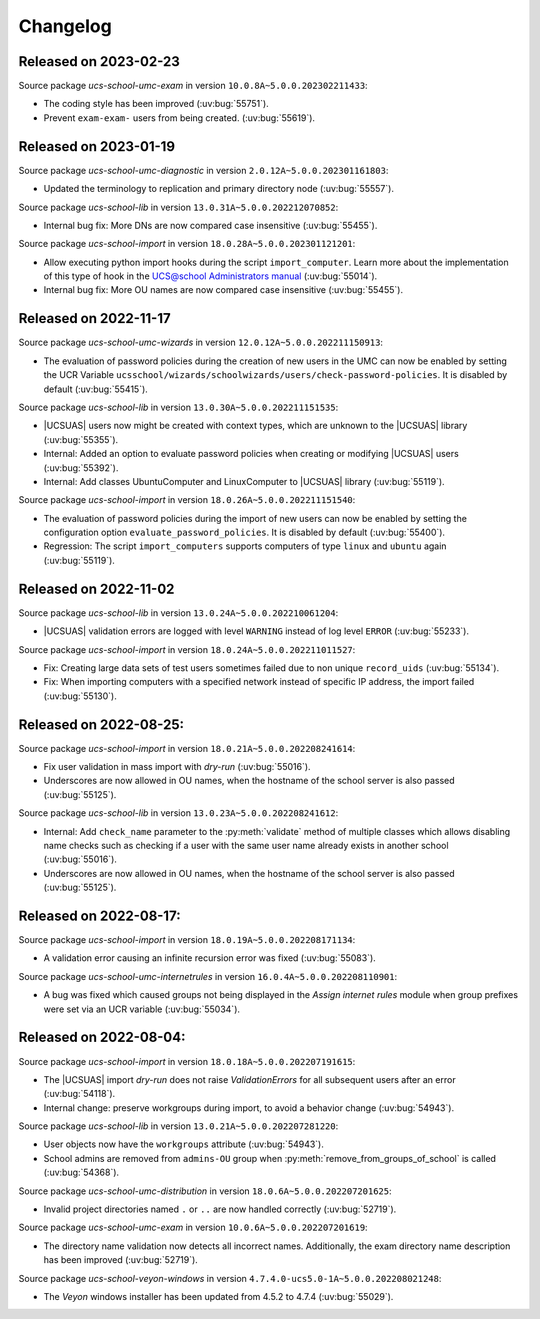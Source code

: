 .. _changelog-changelogs:

*********
Changelog
*********

Released on 2023-02-23
======================

Source package *ucs-school-umc-exam* in version ``10.0.8A~5.0.0.202302211433``:

* The coding style has been improved (:uv:bug:`55751`).

* Prevent ``exam-exam-`` users from being created. (:uv:bug:`55619`).

.. _changelog-ucsschool-2023-01-19:

Released on 2023-01-19
======================

Source package *ucs-school-umc-diagnostic* in version ``2.0.12A~5.0.0.202301161803``:

* Updated the terminology to replication and primary directory node
  (:uv:bug:`55557`).

Source package *ucs-school-lib* in version ``13.0.31A~5.0.0.202212070852``:

* Internal bug fix: More DNs are now compared case insensitive (:uv:bug:`55455`).

Source package *ucs-school-import* in version ``18.0.28A~5.0.0.202301121201``:

* Allow executing python import hooks during the script ``import_computer``.
  Learn more about the implementation of this type of hook in the `UCS@school
  Administrators manual <https://docs.software-univention.de/ucsschool-
  manual/5.0/de/manage-school-imports.html#skriptbasierter-import-von-pcs>`_
  (:uv:bug:`55014`).

* Internal bug fix: More OU names are now compared case insensitive
  (:uv:bug:`55455`).

.. _changelog-ucsschool-2022-11-17:

Released on 2022-11-17
======================

Source package *ucs-school-umc-wizards* in version ``12.0.12A~5.0.0.202211150913``:

* The evaluation of password policies during the creation of new users in the
  UMC can now be enabled by setting the UCR Variable
  ``ucsschool/wizards/schoolwizards/users/check-password-policies``. It is
  disabled by default (:uv:bug:`55415`).

Source package *ucs-school-lib* in version ``13.0.30A~5.0.0.202211151535``:

* |UCSUAS| users now might be created with context types, which are unknown to
  the |UCSUAS| library (:uv:bug:`55355`).

* Internal: Added an option to evaluate password policies when creating or
  modifying |UCSUAS| users (:uv:bug:`55392`).

* Internal: Add classes UbuntuComputer and LinuxComputer to |UCSUAS| library
  (:uv:bug:`55119`).

Source package *ucs-school-import* in version ``18.0.26A~5.0.0.202211151540``:

* The evaluation of password policies during the import of new users can now be
  enabled by setting the configuration option ``evaluate_password_policies``. It
  is disabled by default (:uv:bug:`55400`).

* Regression: The script ``import_computers`` supports computers of type
  ``linux`` and ``ubuntu`` again (:uv:bug:`55119`).

Released on 2022-11-02
======================

Source package *ucs-school-lib* in version ``13.0.24A~5.0.0.202210061204``:

* |UCSUAS| validation errors are logged with level ``WARNING`` instead of log
  level ``ERROR`` (:uv:bug:`55233`).

Source package *ucs-school-import* in version ``18.0.24A~5.0.0.202211011527``:

* Fix: Creating large data sets of test users sometimes failed due to non unique
  ``record_uids`` (:uv:bug:`55134`).

* Fix: When importing computers with a specified network instead of specific IP
  address, the import failed (:uv:bug:`55130`).

.. _changelog-ucsschool-2022-08-25:


Released on 2022-08-25:
=======================

Source package *ucs-school-import* in version ``18.0.21A~5.0.0.202208241614``:

* Fix user validation in mass import with *dry-run* (:uv:bug:`55016`).

* Underscores are now allowed in OU names, when the hostname of the school
  server is also passed (:uv:bug:`55125`).

Source package *ucs-school-lib* in version ``13.0.23A~5.0.0.202208241612``:

* Internal: Add ``check_name`` parameter to the :py:meth:`validate` method of
  multiple classes which allows disabling name checks such as checking if a user
  with the same user name already exists in another school (:uv:bug:`55016`).

* Underscores are now allowed in OU names, when the hostname of the school
  server is also passed (:uv:bug:`55125`).

.. _changelog-ucsschool-2022-08-17:

Released on 2022-08-17:
=======================

Source package *ucs-school-import* in version ``18.0.19A~5.0.0.202208171134``:

* A validation error causing an infinite recursion error was fixed
  (:uv:bug:`55083`).

Source package *ucs-school-umc-internetrules* in version
``16.0.4A~5.0.0.202208110901``:

* A bug was fixed which caused groups not being displayed in the *Assign
  internet rules* module when group prefixes were set via an UCR variable
  (:uv:bug:`55034`).

.. _changelog-ucsschool-2022-08-04:

Released on 2022-08-04:
=======================

Source package *ucs-school-import* in version ``18.0.18A~5.0.0.202207191615``:

* The |UCSUAS| import *dry-run* does not raise *ValidationErrors* for all
  subsequent users after an error (:uv:bug:`54118`).

* Internal change: preserve workgroups during import, to avoid a behavior change
  (:uv:bug:`54943`).

Source package *ucs-school-lib* in version ``13.0.21A~5.0.0.202207281220``:

* User objects now have the ``workgroups`` attribute (:uv:bug:`54943`).

* School admins are removed from ``admins-OU`` group when
  :py:meth:`remove_from_groups_of_school` is called (:uv:bug:`54368`).

Source package *ucs-school-umc-distribution* in version
``18.0.6A~5.0.0.202207201625``:

* Invalid project directories named ``.`` or ``..`` are now handled
  correctly (:uv:bug:`52719`).

Source package *ucs-school-umc-exam* in version ``10.0.6A~5.0.0.202207201619``:

* The directory name validation now detects all incorrect names. Additionally,
  the exam directory name description has been improved (:uv:bug:`52719`).

Source package *ucs-school-veyon-windows* in version
``4.7.4.0-ucs5.0-1A~5.0.0.202208021248``:

* The *Veyon* windows installer has been updated from 4.5.2 to 4.7.4
  (:uv:bug:`55029`).




